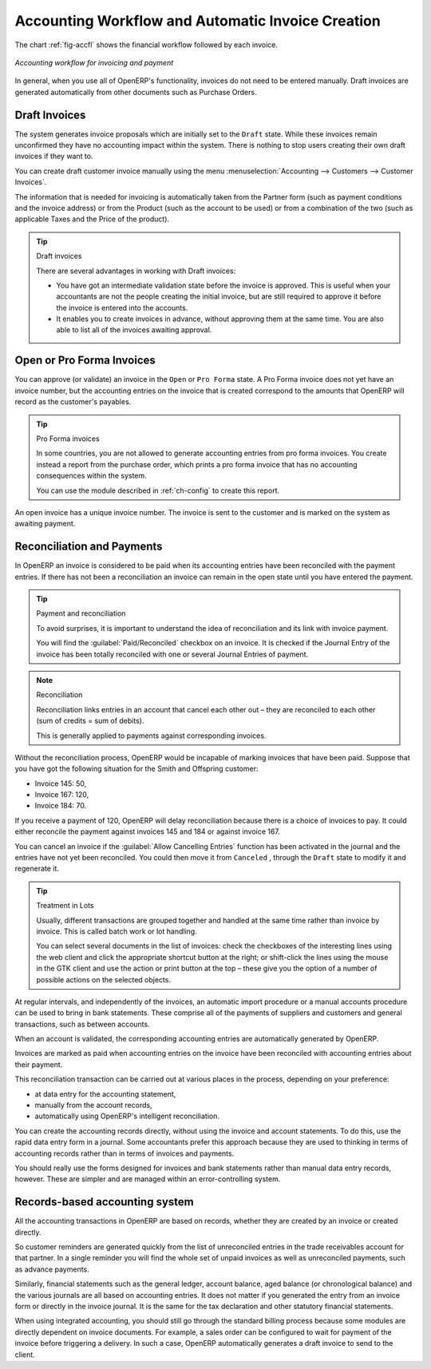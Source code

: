 
.. index::
   single: accounting; workflow
   single: accounting; invoicing
   single: invoicing
..

Accounting Workflow and Automatic Invoice Creation
==================================================

The chart :ref:`fig-accfl` shows the financial workflow followed by each invoice.

.. _fig-accfl:

.. figure::  images/account_flow.png
   :scale: 50
   :align: center

   *Accounting workflow for invoicing and payment*

In general, when you use all of OpenERP's functionality, invoices do not need to be entered
manually. Draft invoices are generated automatically from other documents such as Purchase Orders.

.. index::
   single: invoices

Draft Invoices
--------------

The system generates invoice proposals which are initially set to the \ ``Draft``\   state. While
these invoices remain unconfirmed they have no accounting impact within the system. There is nothing
to stop users creating their own draft invoices if they want to.

You can create draft customer invoice manually using the menu :menuselection:`Accounting --> Customers --> Customer Invoices`.

The information that is needed for invoicing is automatically taken from the Partner form (such as
payment conditions and the invoice address) or from the Product (such as the account to be used) or
from a combination of the two (such as applicable Taxes and the Price of the product).

.. tip:: Draft invoices

	There are several advantages in working with Draft invoices:

	* You have got an intermediate validation state before the invoice is approved.
	  This is useful when your accountants are not the people creating the initial invoice,
	  but are still required to approve it before the invoice is entered into the accounts.

	* It enables you to create invoices in advance, without approving them at the same time.
	  You are also able to list all of the invoices awaiting approval.

Open or Pro Forma Invoices
--------------------------

You can approve (or validate) an invoice in the \ ``Open``\   or \ ``Pro Forma``\   state.
A Pro Forma invoice does not yet have an invoice number, but the accounting entries on the invoice
that is created correspond to the amounts that OpenERP will record as the customer's payables.

.. tip:: Pro Forma invoices

	In some countries, you are not allowed to generate accounting entries from pro forma invoices.
	You create instead a report from the purchase order, which prints a pro forma invoice
	that has no accounting consequences within the system.

	You can use the module described in :ref:`ch-config` to create this report.

An open invoice has a unique invoice number. The invoice is sent to the customer and is marked on
the system as awaiting payment.

.. index::
   single: reconciliation

Reconciliation and Payments
---------------------------

In OpenERP an invoice is considered to be paid when its accounting entries have been reconciled
with the payment entries. If there has not been a reconciliation an invoice can remain in the open
state until you have entered the payment.

.. tip::  Payment and reconciliation

	To avoid surprises, it is important to understand the idea of reconciliation and its link with
	invoice payment.

	You will find the :guilabel:`Paid/Reconciled` checkbox on an invoice.
	It is checked if the Journal Entry of the invoice has been totally reconciled
	with one or several Journal Entries of payment.

.. note:: Reconciliation

	Reconciliation links entries in an account that cancel each other out – they are reconciled
	to each other (sum of credits = sum of debits).

	This is generally applied to payments against corresponding invoices.

Without the reconciliation process, OpenERP would be incapable of marking invoices that have been
paid. Suppose that you have got the following situation for the Smith and Offspring customer:

* Invoice 145: 50,

* Invoice 167: 120,

* Invoice 184: 70.

If you receive a payment of 120, OpenERP will delay reconciliation because there is a choice of
invoices to pay. It could either reconcile the payment against invoices 145 and 184 or against
invoice 167.

You can cancel an invoice if the :guilabel:`Allow Cancelling Entries` function has been activated in the
journal and the entries have not yet been reconciled. You could then move it from \ ``Canceled``\  ,
through the \ ``Draft``\   state to modify it and regenerate it.

.. tip:: Treatment in Lots

	Usually, different transactions are grouped together and handled at the same time rather than
	invoice by invoice. This is called batch work or lot handling.

	You can select several documents in the list of invoices: check the checkboxes of
	the interesting lines using the web client and click the appropriate shortcut button at the right;
	or shift-click the lines using the mouse in the GTK client and use the action or print button at
	the top –
	these give you the option of a number of possible actions on the selected objects.

At regular intervals, and independently of the invoices, an automatic import procedure or a manual
accounts procedure can be used to bring in bank statements. These comprise all of the payments of
suppliers and customers and general transactions, such as between accounts.

When an account is validated, the corresponding accounting entries are automatically generated by
OpenERP.

Invoices are marked as paid when accounting entries on the invoice have been reconciled with
accounting entries about their payment.

This reconciliation transaction can be carried out at various places in the process, depending on
your preference:

* at data entry for the accounting statement,

* manually from the account records,

* automatically using OpenERP's intelligent reconciliation.

You can create the accounting records directly, without using the invoice and account statements. To
do this, use the rapid data entry form in a journal. Some accountants prefer this approach because
they are used to thinking in terms of accounting records rather than in terms of invoices and
payments.

You should really use the forms designed for invoices and bank statements rather than manual data
entry records, however. These are simpler and are managed within an error-controlling system.

Records-based accounting system
-------------------------------

All the accounting transactions in OpenERP are based on records, whether they are created by an
invoice or created directly.

So customer reminders are generated quickly from the list of unreconciled entries in the trade
receivables account for that partner. In a single reminder you will find the whole set of unpaid
invoices as well as unreconciled payments, such as advance payments.

Similarly, financial statements such as the general ledger, account balance, aged balance (or
chronological balance) and the various journals are all based on accounting entries. It does not
matter if you generated the entry from an invoice form or directly in the invoice journal. It is the
same for the tax declaration and other statutory financial statements.

When using integrated accounting, you should still go through the standard billing process because
some modules are directly dependent on invoice documents. For example, a sales order can be
configured to wait for payment of the invoice before triggering a delivery. In such a case,
OpenERP automatically generates a draft invoice to send to the client.

.. Copyright © Open Object Press. All rights reserved.

.. You may take electronic copy of this publication and distribute it if you don't
.. change the content. You can also print a copy to be read by yourself only.

.. We have contracts with different publishers in different countries to sell and
.. distribute paper or electronic based versions of this book (translated or not)
.. in bookstores. This helps to distribute and promote the OpenERP product. It
.. also helps us to create incentives to pay contributors and authors using author
.. rights of these sales.

.. Due to this, grants to translate, modify or sell this book are strictly
.. forbidden, unless Tiny SPRL (representing Open Object Press) gives you a
.. written authorisation for this.

.. Many of the designations used by manufacturers and suppliers to distinguish their
.. products are claimed as trademarks. Where those designations appear in this book,
.. and Open Object Press was aware of a trademark claim, the designations have been
.. printed in initial capitals.

.. While every precaution has been taken in the preparation of this book, the publisher
.. and the authors assume no responsibility for errors or omissions, or for damages
.. resulting from the use of the information contained herein.

.. Published by Open Object Press, Grand Rosière, Belgium
